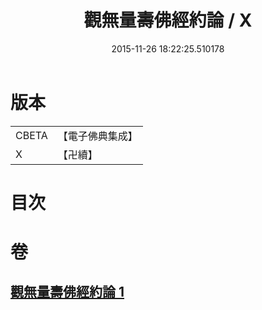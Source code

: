 #+TITLE: 觀無量壽佛經約論 / X
#+DATE: 2015-11-26 18:22:25.510178
* 版本
 |     CBETA|【電子佛典集成】|
 |         X|【卍續】    |

* 目次
* 卷
** [[file:KR6p0013_001.txt][觀無量壽佛經約論 1]]
